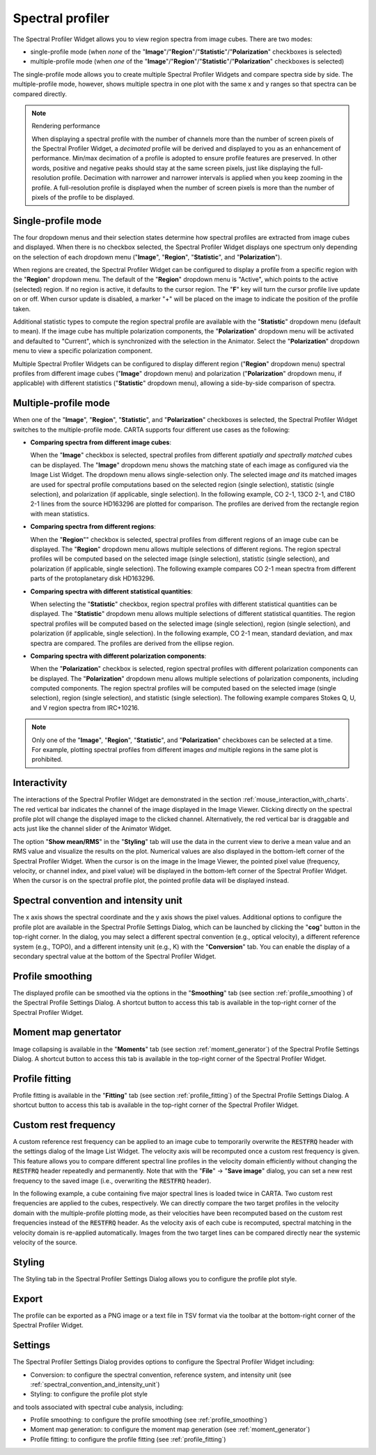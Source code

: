 .. _spectral_profiler:

Spectral profiler
=================

The Spectral Profiler Widget allows you to view region spectra from image cubes. There are two modes:

* single-profile mode (when *none* of the "**Image**"/"**Region**"/"**Statistic**"/"**Polarization**" checkboxes is selected)
* multiple-profile mode (when *one* of the "**Image**"/"**Region**"/"**Statistic**"/"**Polarization**" checkboxes is selected)

The single-profile mode allows you to create multiple Spectral Profiler Widgets and compare spectra side by side. The multiple-profile mode, however, shows multiple spectra in one plot with the same x and y ranges so that spectra can be compared directly.

.. note::
   Rendering performance

   When displaying a spectral profile with the number of channels more than the number of screen pixels of the Spectral Profiler Widget, a *decimated* profile will be derived and displayed to you as an enhancement of performance. Min/max decimation of a profile is adopted to ensure profile features are preserved. In other words, positive and negative peaks should stay at the same screen pixels, just like displaying the full-resolution profile. Decimation with narrower and narrower intervals is applied when you keep zooming in the profile. A full-resolution profile is displayed when the number of screen pixels is more than the number of pixels of the profile to be displayed. 

Single-profile mode
-------------------

The four dropdown menus and their selection states determine how spectral profiles are extracted from image cubes and displayed. When there is no checkbox selected, the Spectral Profiler Widget displays one spectrum only depending on the selection of each dropdown menu ("**Image**", "**Region**", "**Statistic**", and "**Polarization**"). 

.. raw:: html

   <a href="_static/carta_fn_spectralProfiler_multiwidget.png" target="_blank">
       <img src="_static/carta_fn_spectralProfiler_multiwidget.png" 
           style="width:100%;height:auto;">
   </a>


When regions are created, the Spectral Profiler Widget can be configured to display a profile from a specific region with the "**Region**" dropdown menu. The default of the "**Region**" dropdown menu is "Active", which points to the active (selected) region. If no region is active, it defaults to the cursor region. The "**F**" key will turn the cursor profile live update on or off. When cursor update is disabled, a marker "+" will be placed on the image to indicate the position of the profile taken.  

Additional statistic types to compute the region spectral profile are available with the "**Statistic**" dropdown menu (default to mean). If the image cube has multiple polarization components, the "**Polarization**" dropdown menu will be activated and defaulted to "Current", which is synchronized with the selection in the Animator. Select the "**Polarization**" dropdown menu to view a specific polarization component.

Multiple Spectral Profiler Widgets can be configured to display different region ("**Region**" dropdown menu) spectral profiles from different image cubes ("**Image**" dropdown menu) and polarization ("**Polarization**" dropdown menu, if applicable) with different statistics ("**Statistic**" dropdown menu), allowing a side-by-side comparison of spectra.




Multiple-profile mode
---------------------

When one of the "**Image**", "**Region**", "**Statistic**", and "**Polarization**" checkboxes is selected, the Spectral Profiler Widget switches to the multiple-profile mode. CARTA supports four different use cases as the following:

* **Comparing spectra from different image cubes**: 

  When the "**Image**" checkbox is selected, spectral profiles from different *spatially and spectrally matched* cubes can be displayed. The "**Image**" dropdown menu shows the matching state of each image as configured via the Image List Widget. The dropdown menu allows single-selection only. The selected image *and* its matched images are used for spectral profile computations based on the selected region (single selection), statistic (single selection), and polarization (if applicable, single selection). In the following example, CO 2-1, 13CO 2-1, and C18O 2-1 lines from the source HD163296 are plotted for comparison. The profiles are derived from the rectangle region with mean statistics. 

  .. raw:: html

     <a href="_static/carta_fn_spectralProfiler_multiple_image.png" target="_blank">
          <img src="_static/carta_fn_spectralProfiler_multiple_image.png" 
              style="width:100%;height:auto;">
     </a>


* **Comparing spectra from different regions**: 

  When the "**Region**"" checkbox is selected, spectral profiles from different regions of an image cube can be displayed. The "**Region**" dropdown menu allows multiple selections of different regions. The region spectral profiles will be computed based on the selected image (single selection), statistic (single selection), and polarization (if applicable, single selection). The following example compares CO 2-1 mean spectra from different parts of the protoplanetary disk HD163296.

  .. raw:: html

      <a href="_static/carta_fn_spectralProfiler_multiple_region.png" target="_blank">
          <img src="_static/carta_fn_spectralProfiler_multiple_region.png" 
              style="width:100%;height:auto;">
      </a>

* **Comparing spectra with different statistical quantities**: 

  When selecting the "**Statistic**" checkbox, region spectral profiles with different statistical quantities can be displayed. The "**Statistic**" dropdown menu allows multiple selections of different statistical quantities. The region spectral profiles will be computed based on the selected image (single selection), region (single selection), and polarization (if applicable, single selection). In the following example, CO 2-1 mean, standard deviation, and max spectra are compared. The profiles are derived from the ellipse region.

  .. raw:: html

      <a href="_static/carta_fn_spectralProfiler_multiple_statistic.png" target="_blank">
          <img src="_static/carta_fn_spectralProfiler_multiple_statistic.png" 
              style="width:100%;height:auto;">
      </a>


* **Comparing spectra with different polarization components**: 

  When the "**Polarization**" checkbox is selected, region spectral profiles with different polarization components can be displayed. The  "**Polarization**" dropdown menu allows multiple selections of polarization components, including computed components. The region spectral profiles will be computed based on the selected image (single selection), region (single selection), and statistic (single selection). The following example compares Stokes Q, U, and V region spectra from IRC+10216. 

  .. raw:: html

      <a href="_static/carta_fn_spectralProfiler_multiple_stokes.png" target="_blank">
          <img src="_static/carta_fn_spectralProfiler_multiple_stokes.png" 
              style="width:100%;height:auto;">
      </a>



.. note::
   Only one of the "**Image**", "**Region**", "**Statistic**", and "**Polarization**" checkboxes can be selected at a time. For example, plotting spectral profiles from different images *and* multiple regions in the same plot is prohibited.





Interactivity
-------------

The interactions of the Spectral Profiler Widget are demonstrated in the section :ref:`mouse_interaction_with_charts`. The red vertical bar indicates the channel of the image displayed in the Image Viewer. Clicking directly on the spectral profile plot will change the displayed image to the clicked channel. Alternatively, the red vertical bar is draggable and acts just like the channel slider of the Animator Widget. 

.. raw:: html

      <a href="_static/carta_fn_spectralProfiler_channel_switching.png" target="_blank">
          <img src="_static/carta_fn_spectralProfiler_channel_switching.png" 
              style="width:100%;height:auto;">
      </a>

The option "**Show mean/RMS**" in the "**Styling**" tab will use the data in the current view to derive a mean value and an RMS value and visualize the results on the plot. Numerical values are also displayed in the bottom-left corner of the Spectral Profiler Widget. When the cursor is on the image in the Image Viewer, the pointed pixel value (frequency, velocity, or channel index, and pixel value) will be displayed in the bottom-left corner of the Spectral Profiler Widget. When the cursor is on the spectral profile plot, the pointed profile data will be displayed instead. 


.. _spectral_convention_and_intensity_unit:

Spectral convention and intensity unit
--------------------------------------

The x axis shows the spectral coordinate and the y axis shows the pixel values. Additional options to configure the profile plot are available in the Spectral Profile Settings Dialog, which can be launched by clicking the "**cog**" button in the top-right corner. In the dialog, you may select a different spectral convention (e.g., optical velocity), a different reference system (e.g., TOPO), and a different intensity unit (e.g., K) with the "**Conversion**" tab. You can enable the display of a secondary spectral value at the bottom of the Spectral Profiler Widget. 


.. raw:: html

   <a href="_static/carta_fn_spectralProfiler_widget.png" target="_blank">
       <img src="_static/carta_fn_spectralProfiler_widget.png" 
           style="width:100%;height:auto;">
   </a>


Profile smoothing
-----------------

The displayed profile can be smoothed via the options in the "**Smoothing**" tab (see section :ref:`profile_smoothing`) of the Spectral Profile Settings Dialog. A shortcut button to access this tab is available in the top-right corner of the Spectral Profiler Widget. 

.. raw:: html

      <a href="_static/carta_fn_spectralProfiler_smoothing.png" target="_blank">
          <img src="_static/carta_fn_spectralProfiler_smoothing.png" 
              style="width:70%;height:auto;">
      </a>


Moment map genertator
---------------------
Image collapsing is available in the "**Moments**" tab (see section :ref:`moment_generator`) of the Spectral Profile Settings Dialog. A shortcut button to access this tab is available in the top-right corner of the Spectral Profiler Widget. 


.. raw:: html

      <a href="_static/carta_fn_spectralProfiler_moments.png" target="_blank">
          <img src="_static/carta_fn_spectralProfiler_moments.png" 
              style="width:80%;height:auto;">
      </a>


Profile fitting
---------------
Profile fitting is available in the "**Fitting**" tab (see section :ref:`profile_fitting`) of the Spectral Profile Settings Dialog. A shortcut button to access this tab is available in the top-right corner of the Spectral Profiler Widget.

.. raw:: html

      <a href="_static/carta_fn_spectralProfiler_profile_fitting.png" target="_blank">
          <img src="_static/carta_fn_spectralProfiler_profile_fitting.png" 
              style="width:80%;height:auto;">
      </a>


Custom rest frequency
---------------------
A custom reference rest frequency can be applied to an image cube to temporarily overwrite the :code:`RESTFRQ` header with the settings dialog of the Image List Widget. The velocity axis will be recomputed once a custom rest frequency is given. This feature allows you to compare different spectral line profiles in the velocity domain efficiently without changing the :code:`RESTFRQ` header repeatedly and permanently. Note that with the "**File**" -> "**Save image**" dialog, you can set a new rest frequency to the saved image (i.e., overwriting the :code:`RESTFRQ` header).


In the following example, a cube containing five major spectral lines is loaded twice in CARTA. Two custom rest frequencies are applied to the cubes, respectively. We can directly compare the two target profiles in the velocity domain with the multiple-profile plotting mode, as their velocities have been recomputed based on the custom rest frequencies instead of the :code:`RESTFRQ` header. As the velocity axis of each cube is recomputed, spectral matching in the velocity domain is re-applied automatically. Images from the two target lines can be compared directly near the systemic velocity of the source.

.. raw:: html

   <a href="_static/carta_fn_customRestFrequency.png" target="_blank">
       <img src="_static/carta_fn_customRestFrequency.png" 
           style="width:100%;height:auto;">
   </a>


Styling
-------
The Styling tab in the Spectral Profiler Settings Dialog allows you to configure the profile plot style.

.. raw:: html

   <a href="_static/carta_fn_spectralProfiler_styling.png" target="_blank">
       <img src="_static/carta_fn_spectralProfiler_styling.png" 
           style="width:70%;height:auto;">
   </a>


Export
------
The profile can be exported as a PNG image or a text file in TSV format via the toolbar at the bottom-right corner of the Spectral Profiler Widget.

Settings
--------

The Spectral Profiler Settings Dialog provides options to configure the Spectral Profiler Widget including:

- Conversion: to configure the spectral convention, reference system, and intensity unit (see :ref:`spectral_convention_and_intensity_unit`)
- Styling: to configure the profile plot style

and tools associated with spectral cube analysis, including:

- Profile smoothing: to configure the profile smoothing (see :ref:`profile_smoothing`)
- Moment map generation: to configure the moment map generation (see :ref:`moment_generator`)
- Profile fitting: to configure the profile fitting (see :ref:`profile_fitting`)
